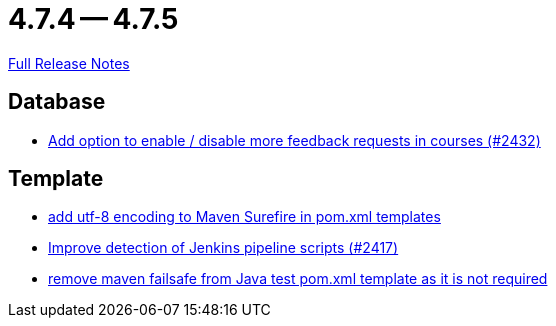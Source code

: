 // SPDX-FileCopyrightText: 2023 Artemis Changelog Contributors
//
// SPDX-License-Identifier: CC-BY-SA-4.0

= 4.7.4 -- 4.7.5

link:https://github.com/ls1intum/Artemis/releases/tag/4.7.5[Full Release Notes]

== Database

* link:https://www.github.com/ls1intum/Artemis/commit/52dfe7ea588591b7ed5634f9c886b3cc5eefd4ee[Add option to enable / disable more feedback requests in courses (#2432)]


== Template

* link:https://www.github.com/ls1intum/Artemis/commit/4eaac56334a46ab2376f8647f82e789534138a14[add utf-8 encoding to Maven Surefire in pom.xml templates]
* link:https://www.github.com/ls1intum/Artemis/commit/dd33103b88db84f7fb86b6362c255b5c4530bc64[Improve detection of Jenkins pipeline scripts (#2417)]
* link:https://www.github.com/ls1intum/Artemis/commit/344dd2041bb9176d2a23920212052641502492f9[remove maven failsafe from Java test pom.xml template as it is not required]



